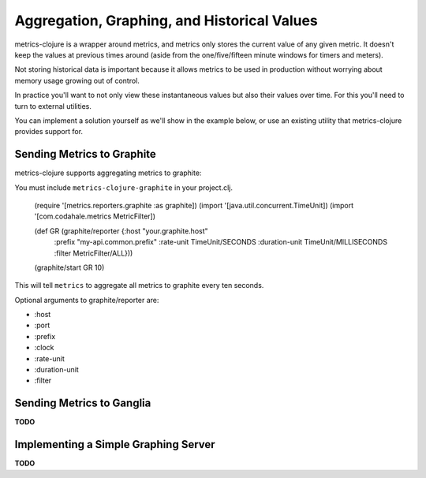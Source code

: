 Aggregation, Graphing, and Historical Values
============================================

metrics-clojure is a wrapper around metrics, and metrics only stores the current
value of any given metric.  It doesn't keep the values at previous times around
(aside from the one/five/fifteen minute windows for timers and meters).

Not storing historical data is important because it allows metrics to be used in
production without worrying about memory usage growing out of control.

In practice you'll want to not only view these instantaneous values but also
their values over time.  For this you'll need to turn to external utilities.

You can implement a solution yourself as we'll show in the example below, or use
an existing utility that metrics-clojure provides support for.

Sending Metrics to Graphite
---------------------------

metrics-clojure supports aggregating metrics to graphite::

You must include ``metrics-clojure-graphite`` in your project.clj.

    (require '[metrics.reporters.graphite :as graphite])
    (import '[java.util.concurrent.TimeUnit])
    (import '[com.codahale.metrics MetricFilter])

    (def GR (graphite/reporter {:host "your.graphite.host"
                                :prefix "my-api.common.prefix"
                                :rate-unit TimeUnit/SECONDS
                                :duration-unit TimeUnit/MILLISECONDS
                                :filter MetricFilter/ALL}))
    (graphite/start GR 10)

This will tell ``metrics`` to aggregate all metrics to graphite every
ten seconds.

Optional arguments to graphite/reporter are:

- :host
- :port
- :prefix
- :clock
- :rate-unit
- :duration-unit
- :filter

Sending Metrics to Ganglia
--------------------------

**TODO**

Implementing a Simple Graphing Server
-------------------------------------

**TODO**
